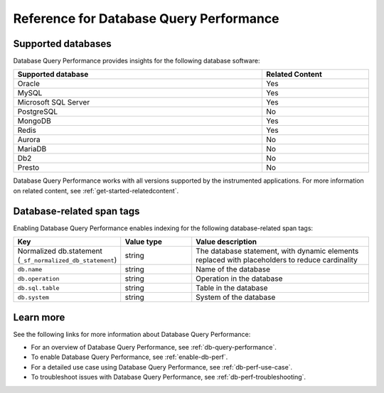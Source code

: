 .. _db-perf-reference:

************************************************************************
Reference for Database Query Performance
************************************************************************

.. meta::
   :description: Reference material for using Database Query Performance in Splunk APM. 

.. _supported-dbs:

Supported databases
--------------------------

Database Query Performance provides insights for the following database software:

.. list-table::
   :header-rows: 1
   :widths: 70,30
   :width: 100%

   * - :strong:`Supported database`
     - :strong:`Related Content`
   * - Oracle
     - Yes
   * - MySQL
     - Yes
   * - Microsoft SQL Server
     - Yes
   * - PostgreSQL
     - No
   * - MongoDB
     - Yes
   * - Redis
     - Yes
   * - Aurora
     - No
   * - MariaDB
     - No
   * - Db2
     - No
   * - Presto
     - No

Database Query Performance works with all versions supported by the instrumented applications. For more information on related content, see :ref:`get-started-relatedcontent`.

.. _db-tags:

Database-related span tags
--------------------------
Enabling Database Query Performance enables indexing for the following database-related span tags: 

.. list-table::
   :header-rows: 1
   :widths: 30 20 50

   * - :strong:`Key`
     - :strong:`Value type`
     - :strong:`Value description`

   * - Normalized db.statement (``_sf_normalized_db_statement``)
     - string
     - The database statement, with dynamic elements replaced with placeholders to reduce cardinality

   * - ``db.name``
     - string
     - Name of the database
    
   * - ``db.operation``
     - string
     - Operation in the database

   * - ``db.sql.table``
     - string
     - Table in the database

   * - ``db.system`` 
     - string
     - System of the database


Learn more
-------------
See the following links for more information about Database Query Performance: 

* For an overview of Database Query Performance, see :ref:`db-query-performance`.
* To enable Database Query Performance, see :ref:`enable-db-perf`. 
* For a detailed use case using Database Query Performance, see :ref:`db-perf-use-case`. 
* To troubleshoot issues with Database Query Performance, see :ref:`db-perf-troubleshooting`. 
